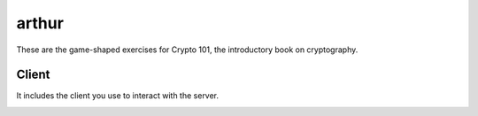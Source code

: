 ===========
 arthur
===========

These are the game-shaped exercises for Crypto 101, the introductory
book on cryptography.

Client
======

It includes the client you use to interact with the server.

.. image:: https://dl.dropboxusercontent.com/u/38476311/hacks.png
